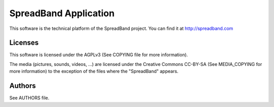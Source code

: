 SpreadBand Application
======================

This software is the technical platform of the SpreadBand project. You can
find it at http://spreadband.com

Licenses
--------

This software is licensed under the AGPLv3 (See COPYING file for more
information).

The media (pictures, sounds, videos, ...) are licensed under the
Creative Commons CC-BY-SA (See MEDIA_COPYING for more information) to
the exception of the files where the "SpreadBand" appears.

Authors
-------

See AUTHORS file.
